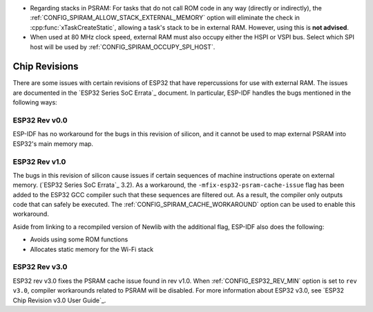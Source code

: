 * Regarding stacks in PSRAM: For tasks that do not call ROM code in any way (directly or indirectly), the :ref:`CONFIG_SPIRAM_ALLOW_STACK_EXTERNAL_MEMORY` option will eliminate the check in :cpp:func:`xTaskCreateStatic`, allowing a task's stack to be in external RAM. However, using this is **not advised**.
* When used at 80 MHz clock speed, external RAM must also occupy either the HSPI or VSPI bus. Select which SPI host will be used by :ref:`CONFIG_SPIRAM_OCCUPY_SPI_HOST`.


Chip Revisions
==============

There are some issues with certain revisions of ESP32 that have repercussions for use with external RAM. The issues are documented in the `ESP32 Series SoC Errata`_ document. In particular, ESP-IDF handles the bugs mentioned in the following ways:


ESP32 Rev v0.0
--------------
ESP-IDF has no workaround for the bugs in this revision of silicon, and it cannot be used to map external PSRAM into ESP32's main memory map.


ESP32 Rev v1.0
--------------
The bugs in this revision of silicon cause issues if certain sequences of machine instructions operate on external memory. (`ESP32 Series SoC Errata`_ 3.2). As a workaround, the ``-mfix-esp32-psram-cache-issue`` flag has been added to the ESP32 GCC compiler such that these sequences are filtered out. As a result, the compiler only outputs code that can safely be executed. The :ref:`CONFIG_SPIRAM_CACHE_WORKAROUND` option can be used to enable this workaround.

Aside from linking to a recompiled version of Newlib with the additional flag, ESP-IDF also does the following:

- Avoids using some ROM functions
- Allocates static memory for the Wi-Fi stack

ESP32 Rev v3.0
--------------

ESP32 rev v3.0 fixes the PSRAM cache issue found in rev v1.0. When :ref:`CONFIG_ESP32_REV_MIN` option is set to ``rev v3.0``, compiler workarounds related to PSRAM will be disabled. For more information about ESP32 v3.0, see `ESP32 Chip Revision v3.0 User Guide`_.
